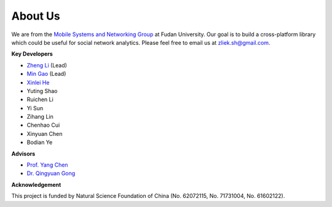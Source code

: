 About Us
========


We are from the `Mobile Systems and Networking Group <http://fudan-msn.weebly.com/>`_ at Fudan University. 
Our goal is to build a cross-platform library which could be useful for social network analytics.
Please feel free to email us at zliek.sh@gmail.com.

**Key Developers**

* `Zheng Li <https://icypole.github.io/>`_ (Lead)
* `Min Gao <https://mgao.mystrikingly.com/>`_ (Lead)
* `Xinlei He <https://willingnesshxl.github.io/xlhe/>`_
* Yuting Shao
* Ruichen Li
* Yi Sun
* Zihang Lin
* Chenhao Cui
* Xinyuan Chen
* Bodian Ye

**Advisors**

* `Prof. Yang Chen <https://chenyang03.wordpress.com/>`_
* `Dr. Qingyuan Gong <https://gongqingyuan.wordpress.com/>`_

**Acknowledgement**

This project is funded by Natural Science Foundation of China (No. 62072115, No. 71731004, No. 61602122).
